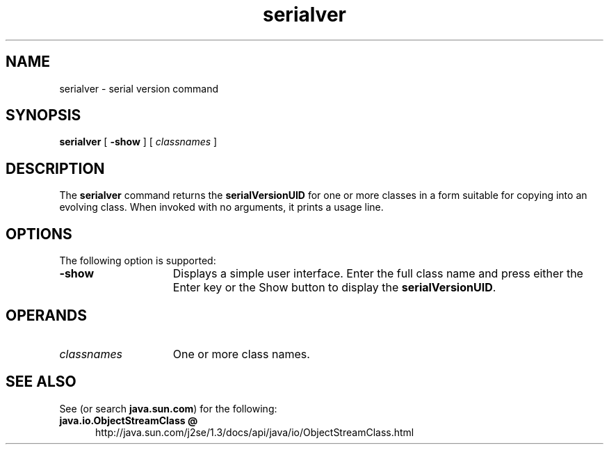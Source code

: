 '\" t
.\"
.\" Copyright 2002 Sun Microsystems, Inc. All rights reserved.
.\" SUN PROPRIETARY/CONFIDENTIAL. Use is subject to license terms.
.\"
.TH serialver 1 "13 June 2000"
.\" .TH serialver 1 "12 May 2000"
.SH NAME
serialver \- serial version command
.\"
.\" This comment retained for historical purposes only:
.\"  This document was created by saving an HTML file as text
.\"  from the JavaSoft web site:
.\" 
.\" http://java.sun.com/j2se/1.3/docs/tooldocs/tools.html
.\" 
.\"  and adding appropriate troff macros.
.\" 
.SH SYNOPSIS
.B serialver 
[
.B \-show
] [
.I classnames
]
.SH DESCRIPTION
.IX "serial version command" "" "serial version command \(em \fLserialver\fP"
.IX "serialver" "" "\fLserialver\fP \(em serial version command"
The 
.B serialver 
command returns the
.B serialVersionUID
for one or more classes in
a form suitable for copying into an evolving class.
When invoked
with no arguments, it prints a usage line.
.SH OPTIONS
The following option is supported:
.TP 15
.B \-show
Displays a simple user interface.
Enter the full class name
and press either the Enter key or the Show button to display
the
.BR serialVersionUID .
.SH OPERANDS
.TP 15 
.I classnames
One or more class names.
.SH SEE ALSO
.LP
See (or search
.BR java.sun.com )
for the following:
.TP 5
.B java.io.ObjectStreamClass @
http://java.sun.com/j2se/1.3/docs/api/java/io/ObjectStreamClass.html

